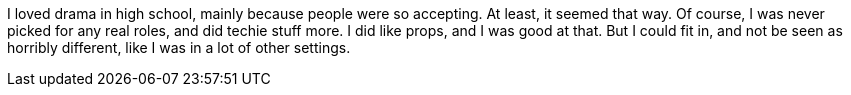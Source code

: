 I loved drama in high school, mainly because people were so accepting. At least, it seemed that way. Of course, I was never picked for any real roles, and did techie stuff more. I did like props, and I was good at that. But I could fit in, and not be seen as horribly different, like I was in a lot of other settings.
